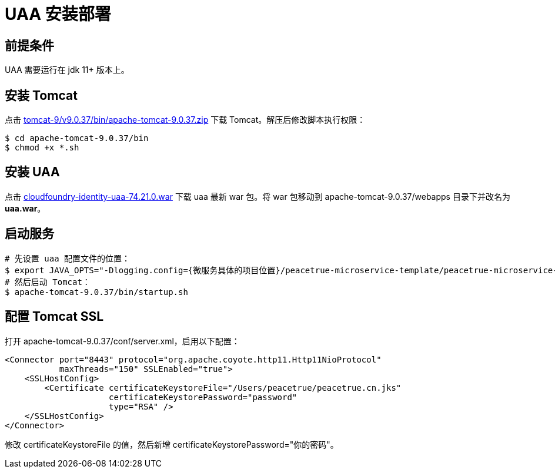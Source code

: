 = UAA 安装部署

== 前提条件

UAA 需要运行在 jdk 11+ 版本上。

== 安装 Tomcat

点击 https://downloads.apache.org/tomcat/tomcat-9/v9.0.37/bin/apache-tomcat-9.0.37.zip[tomcat-9/v9.0.37/bin/apache-tomcat-9.0.37.zip^] 下载 Tomcat。解压后修改脚本执行权限：

[source%nowrap,shell]
----
$ cd apache-tomcat-9.0.37/bin
$ chmod +x *.sh
----

== 安装 UAA

点击 link:{attachmentsdir}/cloudfoundry-identity-uaa-74.21.0.war[cloudfoundry-identity-uaa-74.21.0.war^] 下载 uaa 最新 war 包。将 war 包移动到 apache-tomcat-9.0.37/webapps 目录下并改名为 *uaa.war*。

== 启动服务

[source%nowrap,shell]
----
# 先设置 uaa 配置文件的位置：
$ export JAVA_OPTS="-Dlogging.config={微服务具体的项目位置}/peacetrue-microservice-template/peacetrue-microservice-uaa/log4j2.properties -DUAA_CONFIG_PATH={微服务具体的项目位置}/peacetrue-microservice-template/peacetrue-microservice-uaa"
# 然后启动 Tomcat：
$ apache-tomcat-9.0.37/bin/startup.sh
----

== 配置 Tomcat SSL

打开 apache-tomcat-9.0.37/conf/server.xml，启用以下配置：

[source%nowrap,xml]
----
<Connector port="8443" protocol="org.apache.coyote.http11.Http11NioProtocol"
           maxThreads="150" SSLEnabled="true">
    <SSLHostConfig>
        <Certificate certificateKeystoreFile="/Users/peacetrue/peacetrue.cn.jks"
                     certificateKeystorePassword="password"
                     type="RSA" />
    </SSLHostConfig>
</Connector>
----

修改 certificateKeystoreFile 的值，然后新增 certificateKeystorePassword="你的密码"。
